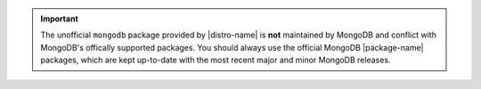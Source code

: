 .. important::

   The unofficial ``mongodb`` package provided by |distro-name| is
   **not** maintained by MongoDB and conflict with MongoDB's offically
   supported packages. You should always use the official MongoDB
   |package-name| packages, which are kept up-to-date with the most
   recent major and minor MongoDB releases.
   

